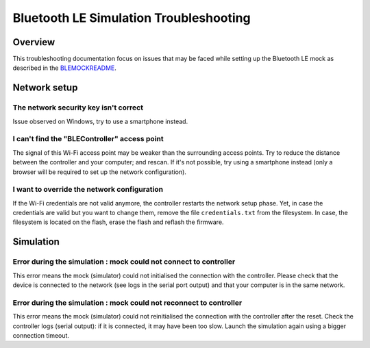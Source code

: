 Bluetooth LE Simulation Troubleshooting
=======================================

Overview
--------

This troubleshooting documentation focus on issues that may be faced while setting
up the Bluetooth LE mock as described in the BLEMOCKREADME_.

Network setup
-------------

The network security key isn't correct
~~~~~~~~~~~~~~~~~~~~~~~~~~~~~~~~~~~~~~

Issue observed on Windows, try to use a smartphone instead.

I can't find the "BLEController" access point
~~~~~~~~~~~~~~~~~~~~~~~~~~~~~~~~~~~~~~~~~~~~~

The signal of this Wi-Fi access point may be weaker than the surrounding access 
points. Try to reduce the distance between the controller and your computer; and
rescan. If it's not possible, try using a smartphone instead (only a browser
will be required to set up the network configuration).

I want to override the network configuration
~~~~~~~~~~~~~~~~~~~~~~~~~~~~~~~~~~~~~~~~~~~~

If the Wi-Fi credentials are not valid anymore, the controller restarts the
network setup phase. Yet, in case the credentials are valid but you want to
change them, remove the file ``credentials.txt`` from the filesystem.
In case, the filesystem is located on the flash, erase the flash and reflash
the firmware.

Simulation
----------

Error during the simulation : mock could not connect to controller
~~~~~~~~~~~~~~~~~~~~~~~~~~~~~~~~~~~~~~~~~~~~~~~~~~~~~~~~~~~~~~~~~~

This error means the mock (simulator) could not initialised the connection
with the controller. Please check that the device is connected to the network
(see logs in the serial port output) and that your computer is in the same
network.

Error during the simulation : mock could not reconnect to controller
~~~~~~~~~~~~~~~~~~~~~~~~~~~~~~~~~~~~~~~~~~~~~~~~~~~~~~~~~~~~~~~~~~~~

This error means the mock (simulator) could not reinitialised the connection
with the controller after the reset. Check the controller logs (serial
output): if it is connected, it may have been too slow. Launch the simulation
again using a bigger connection timeout.

.. _BLEMOCKREADME: blemock.rst
.. _developer.microej.com: https://developer.microej.com/getting-started-sdk-esp32-wrover-5.html
.. _firmware: resources/blemock-controller.bin
..
   | Copyright 2008-2020, MicroEJ Corp. Content in this space is free 
   for read and redistribute. Except if otherwise stated, modification 
   is subject to MicroEJ Corp prior approval.
   | MicroEJ is a trademark of MicroEJ Corp. All other trademarks and 
   copyrights are the property of their respective owners.